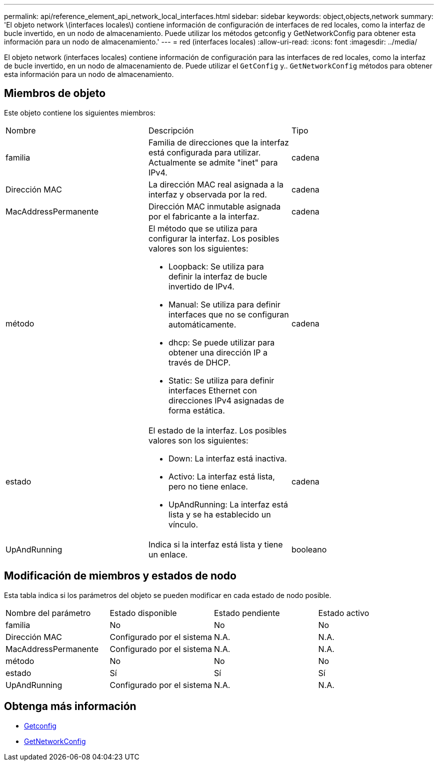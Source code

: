 ---
permalink: api/reference_element_api_network_local_interfaces.html 
sidebar: sidebar 
keywords: object,objects,network 
summary: 'El objeto network \(interfaces locales\) contiene información de configuración de interfaces de red locales, como la interfaz de bucle invertido, en un nodo de almacenamiento. Puede utilizar los métodos getconfig y GetNetworkConfig para obtener esta información para un nodo de almacenamiento.' 
---
= red (interfaces locales)
:allow-uri-read: 
:icons: font
:imagesdir: ../media/


[role="lead"]
El objeto network (interfaces locales) contiene información de configuración para las interfaces de red locales, como la interfaz de bucle invertido, en un nodo de almacenamiento de. Puede utilizar el `GetConfig` y.. `GetNetworkConfig` métodos para obtener esta información para un nodo de almacenamiento.



== Miembros de objeto

Este objeto contiene los siguientes miembros:

|===


| Nombre | Descripción | Tipo 


 a| 
familia
 a| 
Familia de direcciones que la interfaz está configurada para utilizar. Actualmente se admite "inet" para IPv4.
 a| 
cadena



 a| 
Dirección MAC
 a| 
La dirección MAC real asignada a la interfaz y observada por la red.
 a| 
cadena



 a| 
MacAddressPermanente
 a| 
Dirección MAC inmutable asignada por el fabricante a la interfaz.
 a| 
cadena



 a| 
método
 a| 
El método que se utiliza para configurar la interfaz. Los posibles valores son los siguientes:

* Loopback: Se utiliza para definir la interfaz de bucle invertido de IPv4.
* Manual: Se utiliza para definir interfaces que no se configuran automáticamente.
* dhcp: Se puede utilizar para obtener una dirección IP a través de DHCP.
* Static: Se utiliza para definir interfaces Ethernet con direcciones IPv4 asignadas de forma estática.

 a| 
cadena



 a| 
estado
 a| 
El estado de la interfaz. Los posibles valores son los siguientes:

* Down: La interfaz está inactiva.
* Activo: La interfaz está lista, pero no tiene enlace.
* UpAndRunning: La interfaz está lista y se ha establecido un vínculo.

 a| 
cadena



 a| 
UpAndRunning
 a| 
Indica si la interfaz está lista y tiene un enlace.
 a| 
booleano

|===


== Modificación de miembros y estados de nodo

Esta tabla indica si los parámetros del objeto se pueden modificar en cada estado de nodo posible.

|===


| Nombre del parámetro | Estado disponible | Estado pendiente | Estado activo 


 a| 
familia
 a| 
No
 a| 
No
 a| 
No



 a| 
Dirección MAC
 a| 
Configurado por el sistema
 a| 
N.A.
 a| 
N.A.



 a| 
MacAddressPermanente
 a| 
Configurado por el sistema
 a| 
N.A.
 a| 
N.A.



 a| 
método
 a| 
No
 a| 
No
 a| 
No



 a| 
estado
 a| 
Sí
 a| 
Sí
 a| 
Sí



 a| 
UpAndRunning
 a| 
Configurado por el sistema
 a| 
N.A.
 a| 
N.A.

|===


== Obtenga más información

* xref:reference_element_api_getconfig.adoc[Getconfig]
* xref:reference_element_api_getnetworkconfig.adoc[GetNetworkConfig]

